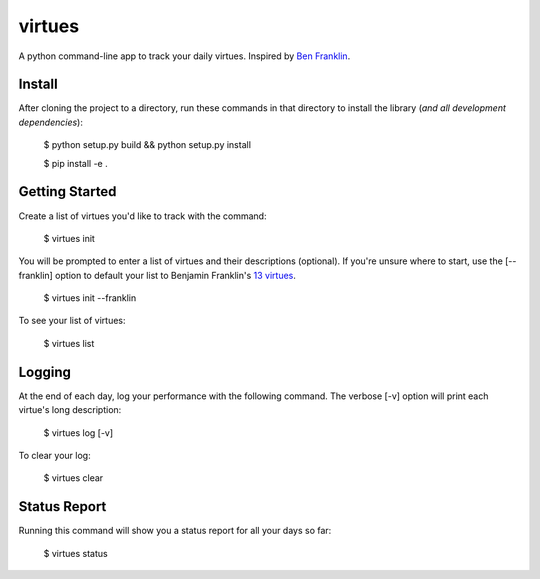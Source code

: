 virtues
=========

A python command-line app to track your daily virtues. Inspired by `Ben Franklin <http://www.artofmanliness.com/2008/06/01/the-virtuous-life-wrap-up/>`_.

Install
-----

After cloning the project to a directory, run these commands in that directory to install the library (*and all
development dependencies*):

    $ python setup.py build && python setup.py install
    
    $ pip install -e .
    
Getting Started
-----
    
Create a list of virtues you'd like to track with the command:

    $ virtues init
    
You will be prompted to enter a list of virtues and their descriptions (optional). If you're unsure where to start, use the [--franklin] option to default your list to Benjamin Franklin's `13 virtues <http://www.thirteenvirtues.com/>`_.

    $ virtues init --franklin

To see your list of virtues:
    
    $ virtues list
    
Logging
-----

At the end of each day, log your performance with the following command. The verbose [-v] option will print each virtue's long description:

    $ virtues log [-v]
    
To clear your log:
    
    $ virtues clear

Status Report
-----

Running this command will show you a status report for all your days so far:

    $ virtues status
